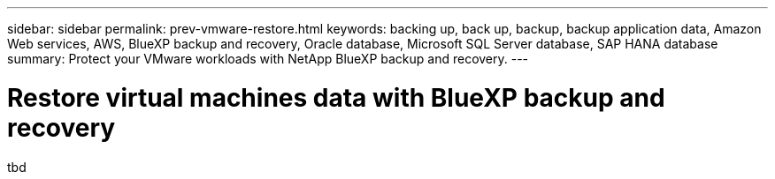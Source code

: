 ---
sidebar: sidebar
permalink: prev-vmware-restore.html
keywords: backing up, back up, backup, backup application data, Amazon Web services, AWS, BlueXP backup and recovery, Oracle database, Microsoft SQL Server database, SAP HANA database
summary: Protect your VMware workloads with NetApp BlueXP backup and recovery. 
---

= Restore virtual machines data with BlueXP backup and recovery
:hardbreaks:
:nofooter:
:icons: font
:linkattrs:
:imagesdir: ./media/

[.lead]
tbd